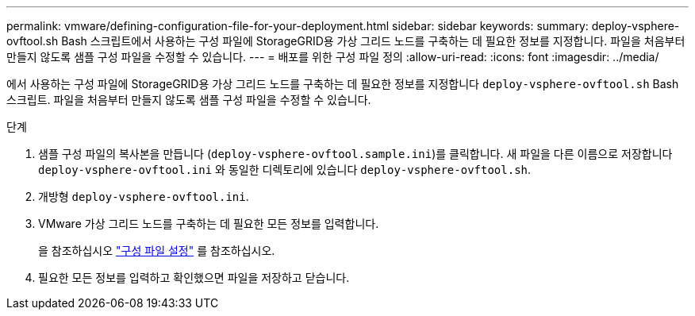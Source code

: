 ---
permalink: vmware/defining-configuration-file-for-your-deployment.html 
sidebar: sidebar 
keywords:  
summary: deploy-vsphere-ovftool.sh Bash 스크립트에서 사용하는 구성 파일에 StorageGRID용 가상 그리드 노드를 구축하는 데 필요한 정보를 지정합니다. 파일을 처음부터 만들지 않도록 샘플 구성 파일을 수정할 수 있습니다. 
---
= 배포를 위한 구성 파일 정의
:allow-uri-read: 
:icons: font
:imagesdir: ../media/


[role="lead"]
에서 사용하는 구성 파일에 StorageGRID용 가상 그리드 노드를 구축하는 데 필요한 정보를 지정합니다 `deploy-vsphere-ovftool.sh` Bash 스크립트. 파일을 처음부터 만들지 않도록 샘플 구성 파일을 수정할 수 있습니다.

.단계
. 샘플 구성 파일의 복사본을 만듭니다 (`deploy-vsphere-ovftool.sample.ini`)를 클릭합니다. 새 파일을 다른 이름으로 저장합니다 `deploy-vsphere-ovftool.ini` 와 동일한 디렉토리에 있습니다 `deploy-vsphere-ovftool.sh`.
. 개방형 `deploy-vsphere-ovftool.ini`.
. VMware 가상 그리드 노드를 구축하는 데 필요한 모든 정보를 입력합니다.
+
을 참조하십시오 link:configuration-file-settings.html["구성 파일 설정"] 를 참조하십시오.

. 필요한 모든 정보를 입력하고 확인했으면 파일을 저장하고 닫습니다.

